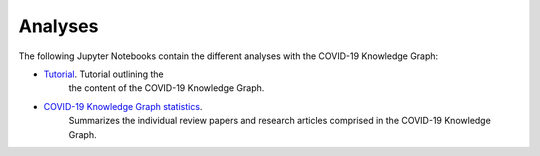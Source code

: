 Analyses
========
The following Jupyter Notebooks contain the different analyses with the COVID-19 Knowledge Graph:

- `Tutorial <https://github.com/covid19kg/Analysis/blob/master/notebooks/tutorial.ipynb>`_. Tutorial outlining the
   the content of the COVID-19 Knowledge Graph.

- `COVID-19 Knowledge Graph statistics <https://github.com/covid19kg/Analysis/blob/master/notebooks/covid19kg_stats_table.ipynb>`_.
   Summarizes the individual review papers and research articles comprised in the COVID-19 Knowledge Graph.


